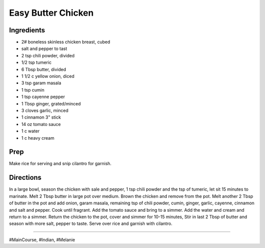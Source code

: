 Easy Butter Chicken
###########################################################
 
Ingredients
=========================================================
 
- 2# boneless skinless chicken breast, cubed
- salt and pepper to tast
- 2 tsp chili powder, divided
- 1/2 tsp tumeric
- 6 Tbsp butter, divided
- 1 1/2 c yellow onion, diced
- 3 tsp garam masala
- 1 tsp cumin
- 1 tsp cayenne pepper
- 1 Tbsp ginger, grated/minced
- 3 cloves garlic, minced
- 1 cinnamon 3" stick
- 14 oz tomato sauce
- 1 c water
- 1 c heavy cream
 
Prep
=========================================================
 
Make rice for serving and snip cilantro for garnish.
 
Directions
=========================================================
 
In a large bowl, season the chicken with sale and pepper, 1 tsp chili powder and the tsp of tumeric, let sit 15 minutes to marinate. Melt 2 Tbsp butter in large pot over medium. Brown the chicken and remove from the pot. Melt another 2 Tbsp of butter in the pot and add onion, garam masala, remaining tsp of chili powder, cumin, ginger, garlic, cayenne, cinnamon and salt and pepper. Cook until fragrant. Add the tomato sauce and bring to a simmer. Add the water and cream and return to a simmer. Return the chicken to the pot, cover and simmer for 10-15 minutes, Stir in last 2 Tbsp of butter and season with more salt, pepper to taste. Serve over rice and garnish with cilantro.
 
------
 
#MainCourse, #Indian, #Melanie